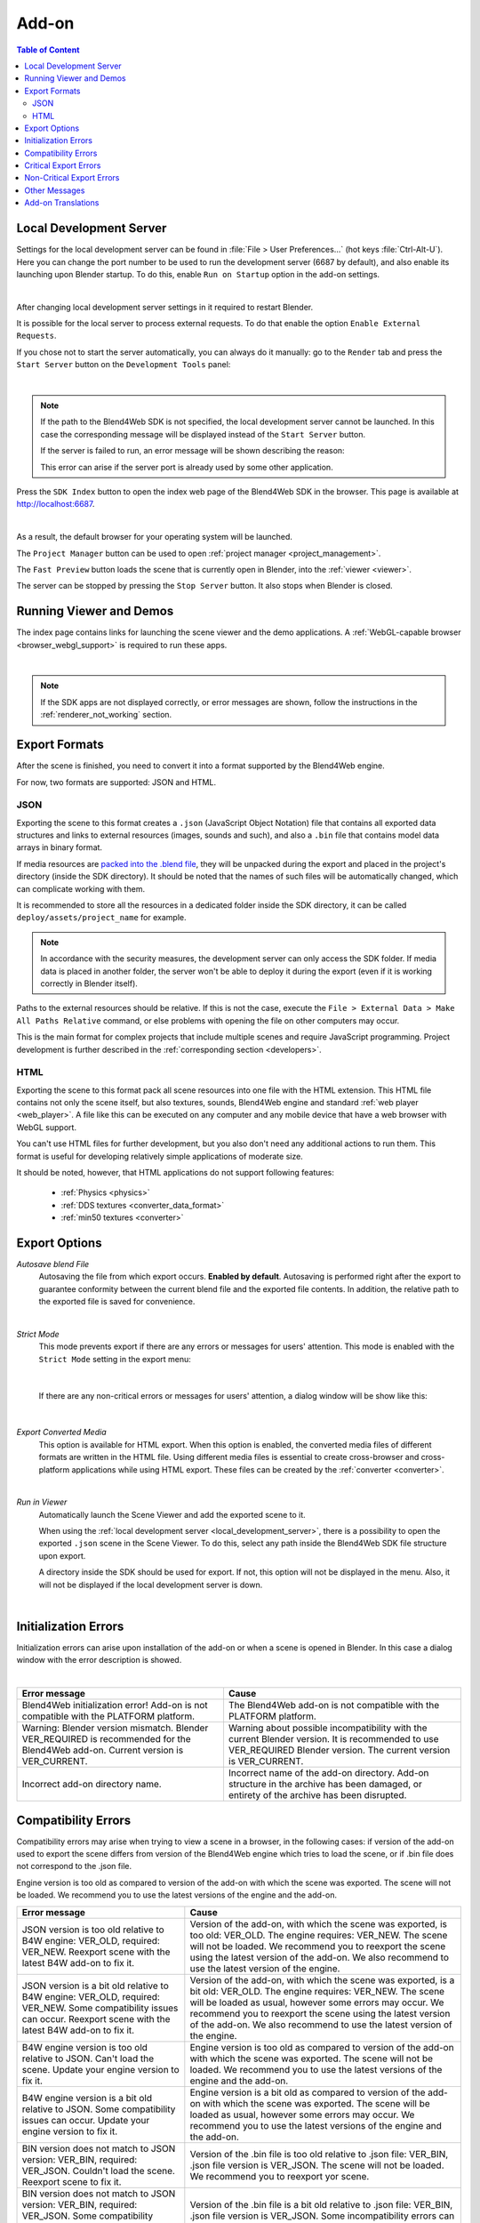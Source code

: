 .. _addon:

.. index:: add-on

******
Add-on
******

.. contents:: Table of Content
    :depth: 3
    :backlinks: entry

.. _local_development_server:

Local Development Server
------------------------

Settings for the local development server can be found in :file:`File > User Preferences...` (hot keys :file:`Ctrl-Alt-U`). Here you can change the port number to be used to run the development server (6687 by default), and also enable its launching upon Blender startup. To do this, enable ``Run on Startup`` option in the add-on settings.

.. image:: src_images/setup/server_setup.png
   :align: center
   :width: 100%

|

After changing local development server settings in it required to restart Blender.

It is possible for the local server to process external requests. To do that enable the option ``Enable External Requests``.

If you chose not to start the server automatically, you can always do it manually: go to the ``Render`` tab and press the ``Start Server`` button on the ``Development Tools`` panel:

.. image:: src_images/addon/addon_development_server_start.png
   :align: center
   :width: 100%

|

.. note::

    If the path to the Blend4Web SDK is not specified, the local development server cannot be launched. In this case the corresponding message will be displayed instead of the ``Start Server`` button.

    If the server is failed to run, an error message will be shown describing the reason:

    .. image:: src_images/setup/error.png
       :align: center

    This error can arise if the server port is already used by some other application.

Press the ``SDK Index`` button to open the index web page of the Blend4Web SDK in the browser. This page is available at http://localhost:6687.

.. image:: src_images/setup/server_open.png
   :align: center
   :width: 100%

|

As a result, the default browser for your operating system will be launched.

The ``Project Manager`` button can be used to open :ref:`project manager <project_management>`.

The ``Fast Preview`` button loads the scene that is currently open in Blender, into the :ref:`viewer <viewer>`.

The server can be stopped by pressing the ``Stop Server`` button. It also stops when Blender is closed.


.. index:: viewer; launch

.. _getting_started_launching_viewer:

Running Viewer and Demos
------------------------

The index page contains links for launching the scene viewer and the demo applications. A :ref:`WebGL-capable browser <browser_webgl_support>` is required to run these apps.

.. image:: src_images/setup/setup_sdk_index.png
   :align: center
   :width: 100%

|

.. note::

   If the SDK apps are not displayed correctly, or error messages are shown, follow the instructions in the :ref:`renderer_not_working` section.

.. _export_formats:

Export Formats
--------------

After the scene is finished, you need to convert it into a format supported by the Blend4Web engine.

For now, two formats are supported: JSON and HTML.

JSON
....

Exporting the scene to this format creates a ``.json`` (JavaScript Object Notation) file that contains all exported data structures and links to external resources (images, sounds and such), and also a ``.bin`` file that contains model data arrays in binary format.

If media resources are `packed into the .blend file <https://www.blender.org/manual/data_system/introduction.html#pack-and-unpack-data>`_, they will be unpacked during the export and placed in the project's directory (inside the SDK directory). It should be noted that the names of such files will be automatically changed, which can complicate working with them.

It is recommended to store all the resources in a dedicated folder inside the SDK directory, it can be called ``deploy/assets/project_name`` for example.

.. note::
    In accordance with the security measures, the development server can only access the SDK folder. If media data is placed in another folder, the server won't be able to deploy it during the export (even if it is working correctly in Blender itself).

Paths to the external resources should be relative. If this is not the case,  execute the ``File > External Data > Make All Paths Relative`` command, or  else problems with opening the file on other computers may occur.

This is the main format for complex projects that include multiple scenes and require JavaScript programming. Project development is further described in the  :ref:`corresponding section <developers>`.

HTML
....

Exporting the scene to this format pack all scene resources into one file with the HTML extension. This HTML file contains not only the scene itself, but also textures, sounds, Blend4Web engine and standard :ref:`web player <web_player>`. A file like this can be executed on any computer and any mobile device that have a web browser with WebGL support.

You can't use HTML files for further development, but you also don't need any additional actions to run them. This format is useful for developing relatively simple applications of moderate size.

It should be noted, however, that HTML applications do not support following features:

    * :ref:`Physics <physics>`
    * :ref:`DDS textures <converter_data_format>`
    * :ref:`min50 textures <converter>`

.. _export_opts:

Export Options
--------------

*Autosave blend File*
    Autosaving the file from which export occurs. **Enabled by default**. Autosaving is performed right after the export to guarantee conformity between the current blend file and the exported file contents. In addition, the relative path to the exported file is saved for convenience.

.. image:: src_images/addon/addon_save_mode.png
   :align: center
   :width: 100%

|

*Strict Mode*
    This mode prevents export if there are any errors or messages for users' attention. This mode is enabled with the ``Strict Mode`` setting in the export menu:

.. image:: src_images/addon/addon_strict_mode.png
   :align: center
   :width: 100%

|

    If there are any non-critical errors or messages for users' attention, a dialog window will be show like this:

.. image:: src_images/addon/addon_messages.png
   :align: center
   :width: 100%

|

*Export Converted Media*
    This option is available for HTML export. When this option is enabled, the converted media files of different formats are written in the HTML file. Using different media files is essential to create cross-browser and cross-platform applications while using HTML export. These files can be created by the :ref:`converter <converter>`.

.. image:: src_images/addon/addon_media_data.png
   :align: center
   :width: 100%

|

.. _run_in_viewer:

*Run in Viewer*
    Automatically launch the Scene Viewer and add the exported scene to it.

    When using the :ref:`local development server <local_development_server>`, there is a possibility to open the exported ``.json`` scene in the Scene Viewer. To do this, select any path inside the Blend4Web SDK file structure upon export.
    
    A directory inside the SDK should be used for export. If not, this option will not be displayed in the menu. Also, it will not be displayed if the local development server is down.

.. image:: src_images/addon/addon_run_in_viewer.png
   :align: center
   :width: 100%

|


.. _initialization_errors:

.. index:: addon; initialization errors

Initialization Errors
---------------------

Initialization errors can arise upon installation of the add-on or when a scene is opened in Blender. In this case a dialog window with the error description is showed.

.. image:: src_images/addon/addon_init_error_message.png
   :align: center
   :width: 100%

|

+-------------------------------------+-------------------------------------------+
| Error message                       | Cause                                     |
+=====================================+===========================================+
| Blend4Web initialization error!     | The Blend4Web add-on is not compatible    |
| Add-on is not compatible with       | with the PLATFORM platform.               |
| the PLATFORM platform.              |                                           |
+-------------------------------------+-------------------------------------------+
| Warning: Blender version mismatch.  | Warning about possible incompatibility    |
| Blender VER_REQUIRED is recommended | with the current Blender version.         |
| for the Blend4Web add-on.           | It is recommended to use VER_REQUIRED     |
| Current version is VER_CURRENT.     | Blender version. The current version is   |
|                                     | VER_CURRENT.                              |
+-------------------------------------+-------------------------------------------+
| Incorrect add-on directory name.    | Incorrect name of the add-on directory.   |
|                                     | Add-on structure in the archive has been  |
|                                     | damaged, or entirety of the archive has   |
|                                     | been disrupted.                           |
+-------------------------------------+-------------------------------------------+

.. index:: version; errors

.. _version_errors:

Compatibility Errors
--------------------

Compatibility errors may arise when trying to view a scene in a browser, in the following cases: if version of the add-on used to export the scene differs from version of the Blend4Web engine which tries to load the scene, or if .bin file does not correspond to the .json file.







Engine version is too old as compared to version of the add-on with which the scene was exported. The scene will not be loaded. We recommend you to use the latest versions of the engine and the add-on.




+-------------------------------------+-------------------------------------------+
| Error message                       | Cause                                     |
+=====================================+===========================================+
| JSON version is too old relative to | Version of the add-on, with which the     |
| B4W engine: VER_OLD, required:      | scene was exported, is too old: VER_OLD.  |
| VER_NEW. Reexport scene with the    | The engine requires: VER_NEW.             |
| latest B4W add-on to fix it.        | The scene will not be loaded. We          |
|                                     | recommend you to reexport the scene using |
|                                     | the latest version of the add-on. We also |
|                                     | recommend to use the latest version of    |
|                                     | the engine.                               |
+-------------------------------------+-------------------------------------------+
| JSON version is a bit old relative  | Version of the add-on, with which the     |
| to B4W engine: VER_OLD, required:   | scene was exported, is a bit old:         |
| VER_NEW. Some compatibility issues  | VER_OLD. The engine requires: VER_NEW.    |
| can occur. Reexport scene with the  | The scene will be loaded as usual,        |
| latest B4W add-on to fix it.        | however some errors may occur. We         |
|                                     | recommend you to reexport the scene using |
|                                     | the latest version of the add-on. We also |
|                                     | recommend to use the latest version of    |
|                                     | the engine.                               | 
+-------------------------------------+-------------------------------------------+
| B4W engine version is too old       | Engine version is too old as compared to  |
| relative to JSON. Can't load the    | version of the add-on with which the scene|
| scene. Update your engine version   | was exported. The scene will not be       |
| to fix it.                          | loaded. We recommend you to use the       |
|                                     | latest versions of the engine and the     |
|                                     | add-on.                                   |
+-------------------------------------+-------------------------------------------+
| B4W engine version is a bit old     | Engine version is a bit old as compared   |
| relative to JSON. Some              | to version of the add-on with which the   |
| compatibility issues can occur.     | scene was exported. The scene will be     |
| Update your engine version to fix   | loaded as usual, however some errors may  |
| it.                                 | occur. We recommend you to use the latest |
|                                     | versions of the engine and the add-on.    |
+-------------------------------------+-------------------------------------------+
| BIN version does not match to       | Version of the .bin file is too old       |
| JSON version: VER_BIN, required:    | relative to .json file: VER_BIN, .json    |
| VER_JSON. Couldn't load the scene.  | file version is VER_JSON. The scene will  |
| Reexport scene to fix it.           | not be loaded. We recommend you to        |
|                                     | reexport yor scene.                       |
+-------------------------------------+-------------------------------------------+
| BIN version does not match to       | Version of the .bin file is a bit old     |
| JSON version: VER_BIN, required:    | relative to .json file: VER_BIN, .json    |
| VER_JSON. Some compatibility issues | file version is VER_JSON. Some            |
| can occur. Reexport scene to fix it.| incompatibility errors can arise. We      |
|                                     | recommend you to reexport yor scene.      |
+-------------------------------------+-------------------------------------------+


.. index:: export; errors

.. _export_errors:

Critical Export Errors
----------------------

In case of export errors a ``BLEND4WEB EXPORT ERROR`` dialog box describing of the problem appears:

    ``COMPONENT`` - type of component (object, mesh, material, texture etc) that has caused the export error.

    ``NAME`` - component name.

    ``ERROR`` - short description of the occurred problem.

.. image:: src_images/addon/addon_error_message.png
   :align: center
   :width: 100%

|

+-------------------------------------+-------------------------------------------+
| Error message                       | Cause                                     |
+=====================================+===========================================+
| Dupli group error; Objects from     | None of the objects in the GROUP_NAME     |
| the GROUP_NAME dupli group on       | group which were selected for duplication |
| the OBJECT_NAME object cannot be    | on the OBJECT_NAME object can be          |
| exported                            | exported. Permission to export at least   |
|                                     | one object of the group, or to remove the |
|                                     | duplication of the group is required.     |
+-------------------------------------+-------------------------------------------+
| Export to different disk is         | Export to a directory located on a        |
| forbidden                           | different disk is forbidden               |
+-------------------------------------+-------------------------------------------+
| Incompatible objects with           | Incompatible objects with a shared mesh.  |
| a shared mesh; The OBJECT_NAME      | Export of an object with both a shared    |
| object has both vertex groups and   | mesh and vertex groups is not allowed.    |
| a shared mesh                       | Exceptions: export is possible if an      |
|                                     | object has the                            |
|                                     | ``Apply modifiers``,                      |
|                                     | ``Export vertex animation``,              |
|                                     | ``Export edited normals``,                |
|                                     | ``Apply Scale and Modifiers``             |
|                                     | options turned on (because in these cases |
|                                     | a full copying of meshes occurs).         |
+-------------------------------------+-------------------------------------------+
| Incomplete mesh; Material slot is   | Material slot is empty.                   |
| empty                               |                                           |
+-------------------------------------+-------------------------------------------+
| Incomplete vehicle. The NAME        | The modelled NAME vehicle is not complete |
| vehicle doesn't have any chassis    | as it should contain a ``Chassis`` or a   |
| or hull                             | ``Hull`` element.                         |
|                                     |                                           |
+-------------------------------------+-------------------------------------------+
| Incomplete vehicle. The NAME        | The modelled NAME vehicle is not          |
| vehicle requires at least one bob   | complete as it should contain at least    |
|                                     | one ``Bob`` element.                      |
+-------------------------------------+-------------------------------------------+
| Incomplete vehicle. The NAME        | The modelled NAME vehicle is not          |
| vehicle requires at least one wheel | complete as it should contain at least    |
|                                     | one ``Wheel`` element.                    |
+-------------------------------------+-------------------------------------------+
| Incorrect mesh; Corrupted file:     | The mesh has vertices assigned to the     |
| Wrong group indices                 | non-existing vertex group.                |
+-------------------------------------+-------------------------------------------+
| Incorrect mesh; Corrupted file:     | Corrupted file: incorrect vertex          |
| Wrong vertice positions             | coordinate value.                         |
+-------------------------------------+-------------------------------------------+
| Incorrect mesh; Corrupted file:     | Corrupted file: incorrect normal value.   |
| Wrong normals                       |                                           |
+-------------------------------------+-------------------------------------------+
| Incorrect mesh; Corrupted file:     | Corrupted file: incorrect tangent value.  |
| Wrong tangents                      |                                           |
+-------------------------------------+-------------------------------------------+
| Incorrect mesh; Corrupted file:     | Corrupted file: incorrect texture         |
| Wrong texture coordinates           | coordinate value.                         |
+-------------------------------------+-------------------------------------------+
| Incorrect mesh; Corrupted file:     | Corrupted file: incorrect vertex group    |
| Wrong vertex group weights          | weight value.                             |
+-------------------------------------+-------------------------------------------+

+-------------------------------------+-------------------------------------------+
| Incorrect mesh; Corrupted file:     | Corrupted file: incorrect vertex color    |
| Wrong vertex color values           | value.                                    |
+-------------------------------------+-------------------------------------------+
| Incorrect vertex animation; Object  | The object's vertex animation export      |
| has no vertex animation             | option is on, but there is no vertex      |
|                                     | animation.                                |
+-------------------------------------+-------------------------------------------+
| Incorrect vertex animation; Unbaked | Vertex animation export is turned on for  |
| "ANIM_NAME" vertex animation        | the mesh, but the ANIM_NAME animation     |
|                                     | doesn't have any frames.                  |
+-------------------------------------+-------------------------------------------+
| Loading of resources from different | Loading of resources from different disk  |
| disk is forbidden                   | is forbidden.                             |
+-------------------------------------+-------------------------------------------+
| The material has a normal map but   | The node material uses ``Normal Mapping``,|
| doesn't have any material nodes     | but has no ``Material`` node.             |
+-------------------------------------+-------------------------------------------+
| The mesh has a UV map but has no    | The mesh has a UV map layer but has no    |
| exported material                   | material for export.                      |
+-------------------------------------+-------------------------------------------+
| The mesh has a vertex color layer   | The mesh has a vertex color layer but has |
| but has no exported material        | no material for export.                   |
+-------------------------------------+-------------------------------------------+
| No such file or directory           | The file or directory does not exist.     |
+-------------------------------------+-------------------------------------------+
| Object constraint has no target     | The ``Target Object`` property for the    |
|                                     | object constraint (on the                 |
|                                     | ``Object Constraints`` tab) was not set.  |
+-------------------------------------+-------------------------------------------+
| Particle system error; Dupli group  | Particle system error: no group is        |
| isn't specified                     | selected as a particle..                  |
+-------------------------------------+-------------------------------------------+
| Particle system error; Dupli object | Particle system error: no object is       |
| isn't specified                     | selected as a particle.                   |
+-------------------------------------+-------------------------------------------+

+-------------------------------------+-------------------------------------------+
| Particle system error; Dupli object | The OBJECT_NAME object which is selected  |
| OBJECT_NAME doesn't export          | as a particle can not be exported (the    |
|                                     | ``Do not export`` checkbox is set).       |
+-------------------------------------+-------------------------------------------+
| Particle system error; The          | The GROUP_NAME dupli group which is       |
| GROUP_NAME dupli group contains no  | selected as a particle contains no valid  |
| valid object for export             | object for export. Either such objects    |
|                                     | have the ``Do not export`` checkbox       |
|                                     | enabled or the types of the objects are   |
|                                     | unsuitable. Supported object types:       |
|                                     | ``MESH``.                                 |
+-------------------------------------+-------------------------------------------+
| Particle system error. Unsupported  | Particle system error. Unsupported        |
| render type TYPE for the            | render type TYPE for the EMITTER/HAIR     |
| EMITTER/HAIR particles PSYS_NAME on | particles PSYS_NAME on object NAME. The   |
| object NAME. Particle system        | particle system has removed.              |
| removed.                            |                                           |
+-------------------------------------+-------------------------------------------+
| Particle system error; Wrong dupli  | An object of unsuitable type is selected  |
| object type TYPE_NAME               | for the particle. Supported types:        |
|                                     | ``MESH``.                                 |
+-------------------------------------+-------------------------------------------+
| Permission denied                   | No access rights to the current directory.|
+-------------------------------------+-------------------------------------------+
| Wrong edited normals count; It      | The number of edited normals does not     |
| doesn't match with the mesh         | match the number of the mesh vertices.    |
| vertices count                      | Execute ``Clean Up`` or ``Save`` in the   |
|                                     | ``B4W Vertex Normals Editor`` panel.      |
+-------------------------------------+-------------------------------------------+
| Wrong overridden bounding box;      | Wrong dimensions are specified when       |
| Check the mesh's bounding box       | overriding the mesh's ``BoundingBox``:    |
| values                              | minimum value is greater than maximum     |
|                                     | value for at least one of the dimensions. |
+-------------------------------------+-------------------------------------------+
| Wrong vertex animation vertices     | Vertex animation export is enabled but    |
| count; It doesn't match with the    | the number of vertices in the baked       |
| mesh vertices count for "ANIM_NAME" | ANIM_NAME animation frames does not match |
|                                     | the mesh vertices number. Possible        |
|                                     | solution is to "re-bake" the animation.   |
+-------------------------------------+-------------------------------------------+


.. _export_errors_warnings:

.. index:: export; warnings about export errors

Non-Critical Export Errors
--------------------------

In contrast to the above-listed critical export errors, these errors do not prohibit the export, but can make scenes displayed incorrectly. These messages can be viewed in the browser console (opens with ``F12``) when a scene is loaded. The message looks like this:

    ``B4W EXPORT ERROR: Error message``

.. image:: src_images/addon/addon_export_error_message.png
   :align: center
   :width: 100%

|

+-------------------------------------+-------------------------------------------+
| Error message                       | Cause                                     |
+=====================================+===========================================+
| Canvas texture ID NAME already      | This ``Canvas`` ID already exists.        |
| exists. Texture NAME.               |                                           |
+-------------------------------------+-------------------------------------------+
| Empty canvas texture ID for texture | ``Canvas`` ID is empty.                   |
| NAME.                               |                                           |
+-------------------------------------+-------------------------------------------+
| Empty material slot in node         | Empty material slot in \"NAME\" node.     |
| \"NAME\". Material: \"NAME\".       |                                           |
+-------------------------------------+-------------------------------------------+
| Environment map in the \"NAME\"     | Environment map can not be presented with |
| world texture slot cannot be        | a video file.                             |
| a movie.                            |                                           |
+-------------------------------------+-------------------------------------------+
| Ignoring LODs after empty LOD for   | All LOD objects that follow the empty     |
| the NAME object.                    | slot were ignored (in the LOD objects     | 
|                                     | list for the NAME object).                |
+-------------------------------------+-------------------------------------------+
| Incomplete mesh NAME; Dynamic grass | The ``Dynamic grass size`` and/or         |
| vertex colors required              | ``Dynamic grass color`` options are used  |
| by material settings                | by the special terrain material but the   |
|                                     | mesh has no vertex colors with such       |
|                                     | names.                                    |
+-------------------------------------+-------------------------------------------+
| Incomplete mesh; Material settings  | The ``Vertex Color Paint`` option is      |
| require vertex colors               | enabled for the mesh material, but the    |
|                                     | mesh has no vertex color layers.          |
+-------------------------------------+-------------------------------------------+
| Incorrect NLA script, falling back  | Incorrect NLA script, falling back to     |
| to simple sequential NLA.           | simple sequential NLA.                    |
+-------------------------------------+-------------------------------------------+
| Invalid link found in node          | The \"NAME\" node material contains an    |
| material. Material: \"NAME"\.       | incorrect link between nodes.             |
+-------------------------------------+-------------------------------------------+
| No image in the NAME texture.       | The texture has no image.                 |
| [Material: NAME.]                   |                                           |
+-------------------------------------+-------------------------------------------+
| No texture for the NAME particle    | No texture in the particle settings'      |
| settings texture slot.              | texture slot.                             |
+-------------------------------------+-------------------------------------------+
| No texture in the NAME world        | No texture in the NAME world's texture    |
| texture slot.                       | slot.                                     |
+-------------------------------------+-------------------------------------------+
| No texture in the texture slot.     | There is no texture in the material       |
| Material: NAME.                     | texture slot.                             |
+-------------------------------------+-------------------------------------------+
| Node material invalid: \"NAME\".    | Node material error: the input and output |
| Check sockets compatibility:        | types of the link between the             |
| \"FROM_NODE\" with \"TO_NODE\".     | ``FROM_NODE`` and ``TO_NODE`` nodes       |
|                                     | should match.                             |
+-------------------------------------+-------------------------------------------+
| Object \"NAME\" hasn't renderable   | An object named \"NAME\" is degenerate,   |
| data. Converted to EMPTY.           | e.g. has no polygons. The object's type   |
|                                     | has been changed to EMPTY.                |
+-------------------------------------+-------------------------------------------+

+-------------------------------------+-------------------------------------------+
| Object \"NAME\" has the mesh with   | An object named \"NAME\" has a mesh with  |
| shape keys. The property            | shape keys. This mesh has the             |
| \"Relative\" of mesh has been       | \"Relative\" property enabled which is    |
| enabled.                            | forbidden.                                |
+-------------------------------------+-------------------------------------------+
| Only 2 UV textures are allowed for  | The engine supports up to 2 UV texture    |
| a mesh; The mesh has N UVs.         | layers for each mesh. The number of UV    |
|                                     | layers for this mesh is N.                |
+-------------------------------------+-------------------------------------------+
| Packed media \"FILE_NAME\" has not  | The packed media file \"FILE_NAME\"       |
| been exported to                    | cannot be converted to                    |
| \"CONVERTED_FILE_PATH\"             | \"CONVERTED_FILE_PATH\". Please unpack    |
|                                     | this file and convert it.                 |
+-------------------------------------+-------------------------------------------+
| Particle system error for \"NAME\"; | The NAME vertex color is specified in     |
| The \"NAME\" vertex color specified | the ``from`` field but it's not presented |
| in the ``from`` field is missing in | in the OBJECT_NAME emitter.               |
| the last of the \"OBJECT_NAME\"     |                                           |
| object's vertex colors              |                                           |
+-------------------------------------+-------------------------------------------+
| Particle system error for \"NAME\"; | The NAME vertex color is specified in the |
| The \"NAME\" vertex color specified | ``to`` field but it is not present in the |
| in the ``to`` field is missing in   | OBJECT_NAME object which is selected as a |
| the list of the \"OBJECT_NAME\"     | particle.                                 |
| object's vertex colors              |                                           |
+-------------------------------------+-------------------------------------------+
| Particle system error for \"NAME\"; | The NAME vertex color is specified in the |
| The \"NAME\" vertex color specified | ``to`` field but it is not present in     |
| in the "``to`` field is missing in  | the OBJECT_NAME object of the GROUP_NAME  |
| the \"OBJECT_NAME\" object          | group which is selected as a particle.    |
| (\"GROUP_NAME\" dupli group)        |                                           |
+-------------------------------------+-------------------------------------------+
| Particle system error for object    | Particle system error for the object      |
| \"NAME\". Invalid dupli object      | NAME. Invalid dupli-object OBJECT_NAME.   |
| \"OBJECT_NAME\".                    |                                           |
+-------------------------------------+-------------------------------------------+
| Sound file is missing in the        | The speaker has no sound attached. The    |
| SPEAKER object \"NAME\". Converted  | object's type has been changed to EMPTY.  |
| to EMPTY.                           |                                           |
+-------------------------------------+-------------------------------------------+
| The main scene NAME can not be      | The main scene NAME can not be rendered   |
| rendered by another scene. Material | by another scene. The material NAME has   |
| NAME has been removed.              | been deleted.                             |
+-------------------------------------+-------------------------------------------+
| The NAME action has decimal frames. | The NAME action has decimal frames.       |
| Converted to integer.               | Converted to integer.                     |
+-------------------------------------+-------------------------------------------+
| The NAME armature modifier has a    | An armature modifier has a proxy object   |
| proxy object as an armature.        | as an armature.                           |
| Modifier removed.                   |                                           |
+-------------------------------------+-------------------------------------------+
| The NAME armature modifier has no   | The NAME ``Armature`` modifier has no     |
| armature object or it is not        | armature object or it is not exported.    |
| exported. Modifier removed.         | Modifier removed.                         |
+-------------------------------------+-------------------------------------------+

+-------------------------------------+-------------------------------------------+
| The NAME curve modifier has no curve| The NAME curve modifier has no object.    |
| object. Modifier removed.           | Modifier removed.                         |
+-------------------------------------+-------------------------------------------+
| The NAME curve modifier has         | The NAME curve modifier has unsupported   |
| unsupported curve object. Modifier  | object. Modifier removed.                 |
| removed.                            |                                           |
+-------------------------------------+-------------------------------------------+
| The NAME object has the NAME        | The NAME object has both vertex animation |
| armature modifier and a vertex      | and an armature modifier which is not     |
| animation. Modifier removed.        | supported. As a result, the modifier has  |
|                                     | been removed.                             |
+-------------------------------------+-------------------------------------------+
| The NAME object has the NAME        | The NAME object has the NAME              |
| armature modifier. It belongs to a  | armature modifier. It belongs to a        |
| not exported scene. Modifier        | not exported scene. Modifier removed.     |
| removed.                            |                                           |
+-------------------------------------+-------------------------------------------+
| The NAME LAMP node has no lamp      | Wrong object specified in the NAME        |
| object. Material: NAME.             | ``LAMP`` node.                            |
+-------------------------------------+-------------------------------------------+
| The NAME node is not supported.     | The engine does not support the node with |
| The NAME material will be rendered  | this name, and so the node material will  |
| without nodes. Material: NAME.      | be turned off. Often this happens when    |
|                                     | Cycles nodes are used.                    |
+-------------------------------------+-------------------------------------------+
| The NAME object has NAME armature   | An object should be in the same group as  |
| modifier which references the wrong | an armature, or both these objects should |
| group. Modifier removed.            | be explicitly present in the scene.       |
+-------------------------------------+-------------------------------------------+
| TEXTURE_TYPE isn't supported,       | TEXTURE_TYPE texture type isn't supported |
| WORLD_NAME                          | for world WORLD_NAME                      |
+-------------------------------------+-------------------------------------------+
| Using B4W_REFRACTION node NODE_NAME | A node material with incorrect Alpha      |
| with incorrect type of Alpha Blend. | Blend property is used. ``Alpha sort``,   |
| Material: NAME.                     | ``Alpha blend`` and ``Add`` are allowed   |
|                                     | when using a "REFRACTION" node.           |
+-------------------------------------+-------------------------------------------+
| Wind bending: not all               | Wind bending parameters setup: all        |
| vertex colors exist for \"NAME\".   | specified vertex color layers should      |
| Properties were set to default      | exist.                                    |
| values.                             |                                           |
+-------------------------------------+-------------------------------------------+
| Wind bending: vertex colors weren't | Wind bending parameters setup: it's       |
| properly assigned for \"NAME\".     | required to specify the names of either   |
| Properties were set to default      | all vertex color layers                   |
| values.                             | (``Main stiffness (A)``,                  |
|                                     | ``Leaves stiffness (R)``,                 |
|                                     | ``Leaves phase (G)``,                     |
|                                     | ``Overall stiffness (B)``),               |
|                                     | or of the main one only                   |
|                                     | (``Main stiffness (A)``),                 |
|                                     | or of none of them.                       |
+-------------------------------------+-------------------------------------------+
| Wrong "Height Map" input for the    | Wrong data were passed to the "Height     |
| "NAME" B4W_PARALLAX node. Only link | Map" input of the NAME ``B4W_PARALLAX``   |
| from the TEXTURE node with a        | node. Only the output from a non-empty    |
| non-empty texture is allowed.       | ``TEXTURE`` node is allowed.              |
+-------------------------------------+-------------------------------------------+
| Wrong texture coordinates type      | The following coordinate types are        |
| in texture NAME. [Material: NAME.]  | supported for image textures: ``UV``,     |
|                                     | ``Normal`` and ``Generated``.             |
+-------------------------------------+-------------------------------------------+

.. _export_errors_other:

Other Messages
--------------

These messages can be viewed in the browser console (opens with ``F12``) when a scene is loaded. The message looks like this:

        ``B4W EXPORT WARNING: Export message which requires the user's attention``

.. image:: src_images/addon/addon_export_warning_message.png
   :align: center
   :width: 100%

|

+-------------------------------------+-------------------------------------------+
| Error Message                       | Cause                                     |
+=====================================+===========================================+
| Missing active camera or wrong      | There is no active camera on the scene    |
| active camera object                | (``Camera`` property on the ``Scene``     |
|                                     | tab).                                     |
+-------------------------------------+-------------------------------------------+
| Missing world or wrong active world | There should be at least one world        |
| object                              | datablock in the scene.                   |
+-------------------------------------+-------------------------------------------+
| NAME particle settings has the NAME | The particle settings datablock NAME      |
| texture rendering a scene. It has   | contains the texture NAME being used for  |
| been replaced by the default        | rendering a scene into. This texture has  |
| texture.                            | been replaced by a default texture.       |
+-------------------------------------+-------------------------------------------+
| The action NAME has no fcurves.     | The action NAME has no fcurves.           |
+-------------------------------------+-------------------------------------------+
| The \"NAME\" camera has unsupported | Panoramic cameras are not supported.      |
| PANORAMIC type. Changed to          | Perspective mode is used instead.         |
| PERSPECTIVE type."                  |                                           |
+-------------------------------------+-------------------------------------------+
| Unsupported texture type or texture | There are no textures on the material     |
| is missing for Lens Flare material  | or unsupported texture type is used       |
| \"NAME\"                            | for material \"NAME\".                    |
+-------------------------------------+-------------------------------------------+

.. _translator:
    
Add-on Translations
-------------------

There is the possibility to translate the add-on to a language supported by Blender. In order to do this, rename the file "empty.po", which located in the directory SDK/blender_scripts/addons/blend4web/locales, to one of the names in the following table:

|

+---------------------+---------------------+
| File name           | Language            |
+=====================+=====================+   
| ru_RU.po            | Russian             |
+---------------------+---------------------+
| ja_JP.po            | Japanese            |
+---------------------+---------------------+
| en_US.po            | English             |
+---------------------+---------------------+
| nl_NL.po            | Dutch               |
+---------------------+---------------------+
| it_IT.po            | Italian             |
+---------------------+---------------------+
| de_DE.po            | German              |
+---------------------+---------------------+
| fi_FI.po            | Finnish             |
+---------------------+---------------------+
| sv_SE.po            | Swedish             |
+---------------------+---------------------+
| fr_FR.po            | French              |
+---------------------+---------------------+
| es.po               | Spanish             |
+---------------------+---------------------+
| ca_AD.po            | Catalan             |
+---------------------+---------------------+
| cs_CZ.po            | Czech               |
+---------------------+---------------------+
| pt_PT.po            | Portuguese          |
+---------------------+---------------------+
| zh_CN.po            | Simplified Chinese  |
+---------------------+---------------------+
| zh_TW.po            | Traditional Chinese |
+---------------------+---------------------+
| hr_HR.po            | Croatian            |
+---------------------+---------------------+
| sr_RS.po            | Serbian             |
+---------------------+---------------------+
| uk_UA.po            | Ukrainian           |
+---------------------+---------------------+
| pl_PL.po            | Polish              |
+---------------------+---------------------+
| ro_RO.po            | Romanian            |
+---------------------+---------------------+
| ar_EG.po            | Arabic              |
+---------------------+---------------------+
| bg_BG.po            | Bulgarian           |
+---------------------+---------------------+
| el_GR.po            | Greek               |
+---------------------+---------------------+
| ko_KR.po            | Korean              |
+---------------------+---------------------+
| ne_NP.po            | Nepali              |
+---------------------+---------------------+
| fa_IR.po            | Persian             |
+---------------------+---------------------+
| id_ID.po            | Indonesian          |
+---------------------+---------------------+
| sr_RS\@latin.po     | Serbian Latin       |
+---------------------+---------------------+
| ky_KG.po            | Kyrgyz              |
+---------------------+---------------------+
| tr_TR.po            | Turkish             |
+---------------------+---------------------+
| hu_HU.po            | Hungarian           |
+---------------------+---------------------+
| pt_BR.po            | Brazilian Portuguese|
+---------------------+---------------------+
| he_IL.po            | Hebrew              |
+---------------------+---------------------+
| et_EE.po            | Estonian            |
+---------------------+---------------------+
| eo.po               | Esperanto           |
+---------------------+---------------------+
| es_ES.po            | Spanish from Spain  |
+---------------------+---------------------+
| am_ET.po            | Amharic             |
+---------------------+---------------------+
| uz_UZ.po            | Uzbek               |
+---------------------+---------------------+
| uz_UZ\@cyrillic.po  | Uzbek Cyrillic      |
+---------------------+---------------------+
| hi_IN.po            | Hindi               |
+---------------------+---------------------+
| vi_VN.po            | Vietnamese          |
+---------------------+---------------------+

Then open this file and edit/translate it.

When translations are ready, you may contact us to include them as part of the add-on.
